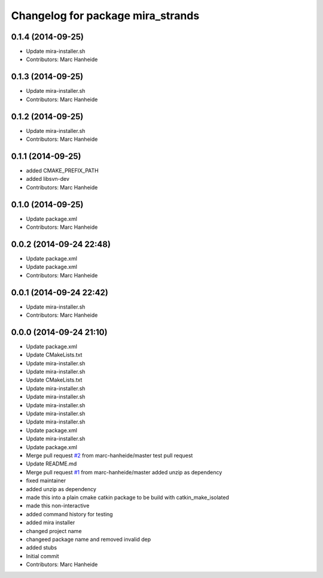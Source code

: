 ^^^^^^^^^^^^^^^^^^^^^^^^^^^^^^^^^^
Changelog for package mira_strands
^^^^^^^^^^^^^^^^^^^^^^^^^^^^^^^^^^

0.1.4 (2014-09-25)
------------------
* Update mira-installer.sh
* Contributors: Marc Hanheide

0.1.3 (2014-09-25)
------------------
* Update mira-installer.sh
* Contributors: Marc Hanheide

0.1.2 (2014-09-25)
------------------
* Update mira-installer.sh
* Contributors: Marc Hanheide

0.1.1 (2014-09-25)
------------------
* added CMAKE_PREFIX_PATH
* added libsvn-dev
* Contributors: Marc Hanheide

0.1.0 (2014-09-25)
------------------
* Update package.xml
* Contributors: Marc Hanheide

0.0.2 (2014-09-24 22:48)
------------------------
* Update package.xml
* Update package.xml
* Contributors: Marc Hanheide

0.0.1 (2014-09-24 22:42)
------------------------
* Update mira-installer.sh
* Contributors: Marc Hanheide

0.0.0 (2014-09-24 21:10)
------------------------
* Update package.xml
* Update CMakeLists.txt
* Update mira-installer.sh
* Update mira-installer.sh
* Update CMakeLists.txt
* Update mira-installer.sh
* Update mira-installer.sh
* Update mira-installer.sh
* Update mira-installer.sh
* Update mira-installer.sh
* Update package.xml
* Update mira-installer.sh
* Update package.xml
* Merge pull request `#2 <https://github.com/strands-project/mira_strands/issues/2>`_ from marc-hanheide/master
  test pull request
* Update README.md
* Merge pull request `#1 <https://github.com/strands-project/mira_strands/issues/1>`_ from marc-hanheide/master
  added unzip as dependency
* fixed maintainer
* added unzip as dependency
* made this into a plain cmake catkin package to be build with catkin_make_isolated
* made this non-interactive
* added command history for testing
* added mira installer
* changed project name
* changeed package name and removed invalid dep
* added stubs
* Initial commit
* Contributors: Marc Hanheide
